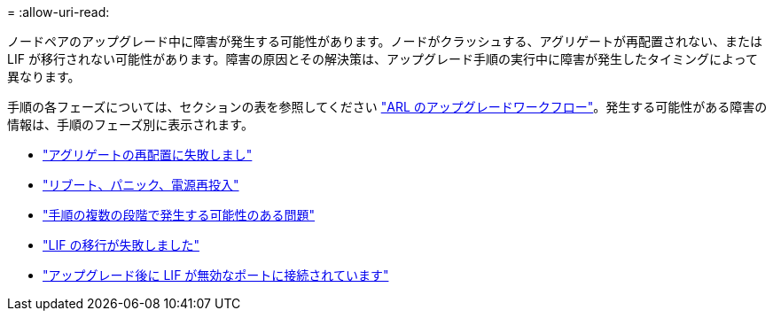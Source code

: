 = 
:allow-uri-read: 


ノードペアのアップグレード中に障害が発生する可能性があります。ノードがクラッシュする、アグリゲートが再配置されない、または LIF が移行されない可能性があります。障害の原因とその解決策は、アップグレード手順の実行中に障害が発生したタイミングによって異なります。

手順の各フェーズについては、セクションの表を参照してください link:arl_upgrade_workflow.html["ARL のアップグレードワークフロー"]。発生する可能性がある障害の情報は、手順のフェーズ別に表示されます。

* link:aggregate_relocation_failures.html["アグリゲートの再配置に失敗しまし"]
* link:reboots_panics_power_cycles.html["リブート、パニック、電源再投入"]
* link:issues_multiple_stages_of_procedure.html["手順の複数の段階で発生する可能性のある問題"]
* link:lif_migration_failure.html["LIF の移行が失敗しました"]
* link:lifs_invalid_ports_after_upgrade.html["アップグレード後に LIF が無効なポートに接続されています"]

